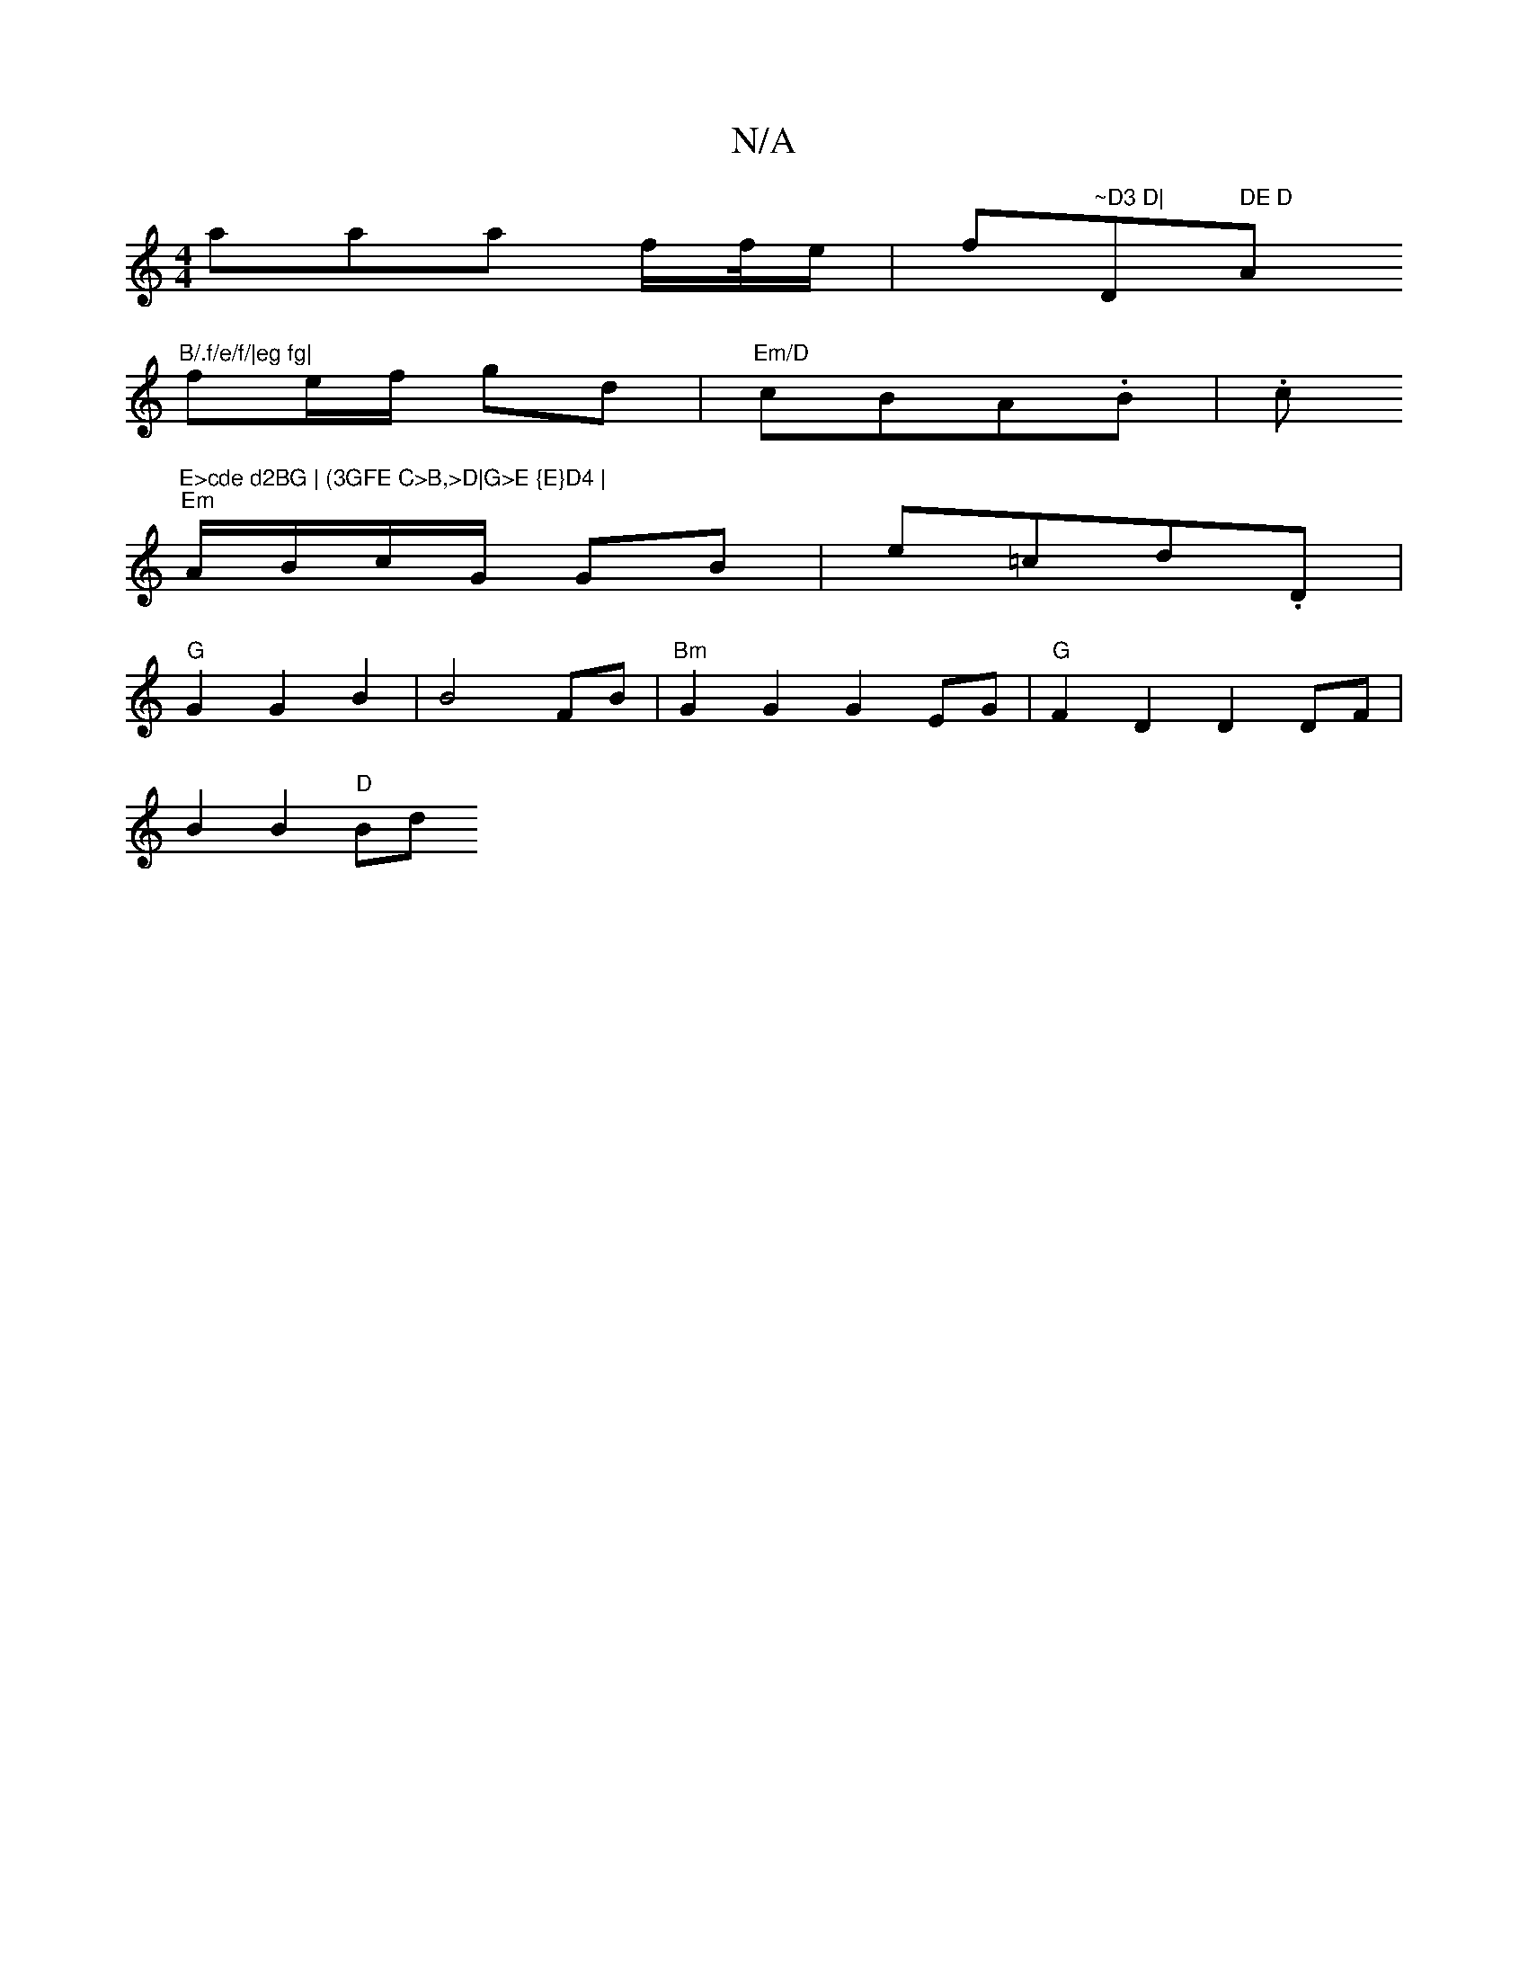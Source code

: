 X:1
T:N/A
M:4/4
R:N/A
K:Cmajor
aaa f/f//e/|f"~D3 D|"D" DE D"A"B/.f/e/f/|eg fg|
fe/f/ gd | "Em/D"cBA.B|.c"E>cde d2BG | (3GFE C>B,>D|G>E {E}D4 |
"Em"A/B/c/G/ GB | e=cd.D |
"G"G2 G2 B2 | B4 FB|"Bm"G2G2 G2EG | "G"F2D2D2 DF|
B2B2 "D" Bd